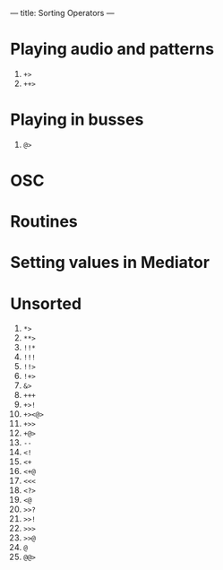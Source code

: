 ---
title: Sorting Operators
---

* Playing audio and patterns
1. =+>=
2. =++>=

* Playing in busses

1.  =@>=

* OSC

* Routines

* Setting values in Mediator

* Unsorted
1. =*>=
2. =**>=
3. =!!*=
4. =!!!=
5. =!!>=
6. =!+>=
7. =&>=
8. =+++=
9. =+>!=
10. =+><@>=
11. =+>>=
12. =+@>=
13. =--=
14. =<!=
15. =<+=
16. =<+@=
17. =<<<=
18. =<?>=
19. =<@=
20. =>>?=
21. =>>!=
22. =>>>=
23. =>>@=
24. =@=
25. =@@>=
